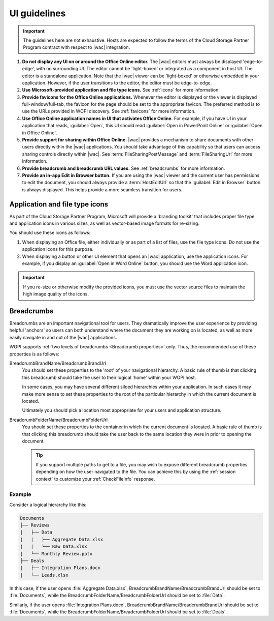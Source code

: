 
..  _ui guidelines:

UI guidelines
=============

..  important::

    The guidelines here are not exhaustive. Hosts are expected to follow the terms of the Cloud Storage Partner
    Program contract with respect to |wac| integration.

#.  **Do not display any UI on or around the Office Online editor.** The |wac| editors must always be displayed
    'edge-to-edge', with no surrounding UI. The editor cannot be 'light-boxed' or integrated as a component in host
    UI. The editor is a standalone application. Note that the |wac| viewer can be 'light-boxed' or otherwise embedded
    in your application. However, if the user transitions to the editor, the editor must be edge-to-edge.
#.  **Use Microsoft-provided application and file type icons.** See :ref:`icons` for more information.
#.  **Provide favicons for the Office Online applications.** Whenever the editor is displayed or the viewer is
    displayed full-window/full-tab, the favicon for the page should be set to the appropriate favicon. The preferred
    method is to use the URLs provided in WOPI discovery. See :ref:`favicons` for more information.
#.  **Use Office Online application names in UI that activates Office Online.** For example, if you have UI in your
    application that reads, :guilabel:`Open`, this UI should read :guilabel:`Open in PowerPoint Online` or
    :guilabel:`Open in Office Online`.
#.  **Provide support for sharing within Office Online.** |wac| provides a mechanism to share documents with other
    users directly within the |wac| applications. You should take advantage of this capability so that users can access
    sharing controls directly within |wac|. See :term:`FileSharingPostMessage` and :term:`FileSharingUrl` for more
    information.
#.  **Provide breadcrumb and breadcrumb URL values.** See :ref:`breadcrumbs` for more information.
#.  **Provide an in-app Edit in Browser button.** If you are using the |wac| viewer and the current user has
    permissions to edit the document, you should always provide a :term:`HostEditUrl` so that the
    :guilabel:`Edit in Browser` button is always displayed. This helps provide a more seamless transition for users.


..  _icons:

Application and file type icons
-------------------------------

As part of the Cloud Storage Partner Program, Microsoft will provide a 'branding toolkit' that includes proper file
type and application icons in various sizes, as well as vector-based image formats for re-sizing.

You should use these icons as follows:

#.  When displaying an Office file, either individually or as part of a list of files, use the file type icons. Do
    not use the application icons for this purpose.
#.  When displaying a button or other UI element that opens an |wac| application, use the application icons. For
    example, if you display an :guilabel:`Open in Word Online` button, you should use the Word application icon.

..  important::

    If you re-size or otherwise modify the provided icons, you must use the vector source files to maintain the
    high image quality of the icons.


..  _breadcrumbs:

Breadcrumbs
-----------

Breadcrumbs are an important navigational tool for users. They dramatically improve the user experience by
providing helpful 'anchors' so users can both understand where the document they are working on is located, as well as
more easily navigate in and out of the |wac| applications.

WOPI supports :ref:`two levels of breadcrumbs <Breadcrumb properties>` only. Thus, the recommended use of these
properties is as follows:

BreadcrumbBrandName/BreadcrumbBrandUrl
    You should set these properties to the 'root' of your navigational hierarchy. A basic rule of thumb is that
    clicking this breadcrumb should take the user to their logical 'home' within your WOPI host.

    In some cases, you may have several different siloed hierarchies within your application. In such cases it may make
    more sense to set these properties to the root of the particular hierarchy in which the current document is
    located.

    Ultimately you should pick a location most appropriate for your users and application structure.


BreadcrumbFolderName/BreadcrumbFolderUrl
    You should set these properties to the container in which the current document is located. A basic rule of thumb
    is that clicking this breadcrumb should take the user back to the same location they were in prior to opening the
    document.

    ..  tip::

        If you support multiple paths to get to a file, you may wish to expose different breadcrumb properties
        depending on how the user navigated to the file. You can achieve this by using the :ref:`session context` to
        customize your :ref:`CheckFileInfo` response.


Example
~~~~~~~

Consider a logical hierarchy like this:

..  code-block:: none

    Documents
    ├── Reviews
    |   ├── Data
    |   |   ├── Aggregate Data.xlsx
    |   |   └── Raw Data.xlsx
    |   └── Monthly Review.pptx
    ├── Deals
    |   ├── Integration Plans.docx
    |   └── Leads.xlsx

In this case, if the user opens :file:`Aggregate Data.xlsx`, BreadcrumbBrandName/BreadcrumbBrandUrl should be set to
:file:`Documents`, while the BreadcrumbFolderName/BreadcrumbFolderUrl should be set to :file:`Data`.

Similarly, if the user opens :file:`Integration Plans.docx`, BreadcrumbBrandName/BreadcrumbBrandUrl should be set to
:file:`Documents`, while the BreadcrumbFolderName/BreadcrumbFolderUrl should be set to :file:`Deals`.
